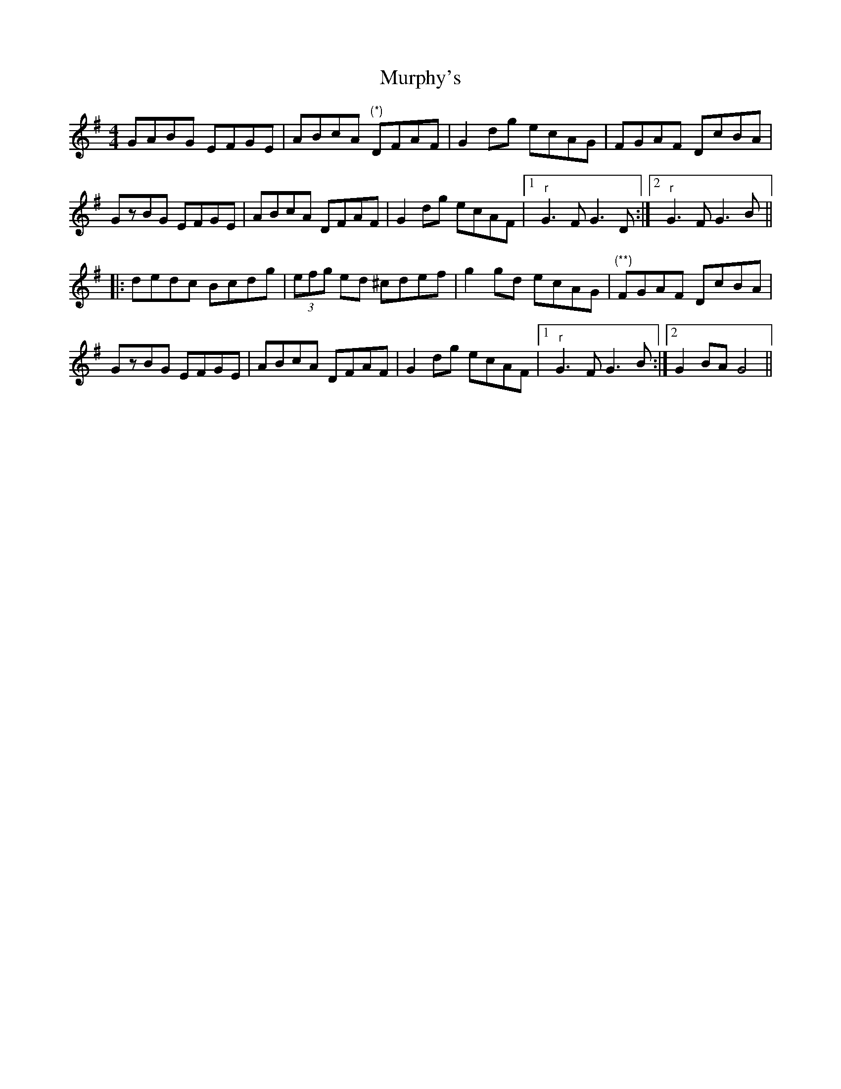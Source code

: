 X: 28570
T: Murphy's
R: hornpipe
M: 4/4
K: Gmajor
GABG EFGE|ABcA "(*)"DFAF|G2dg ecAG|FGAF DcBA|
GzBG EFGE|ABcA DFAF|G2dg ecAF|1 "r"G3F G3D:|2 "r"G3F G3B||
|:dedc Bcdg|(3efg ed ^cdef|g2gd ecAG|"(**)"FGAF DcBA|
GzBG EFGE|ABcA DFAF|G2dg ecAF|1 "r"G3F G3B:|2 G2BA G4||

